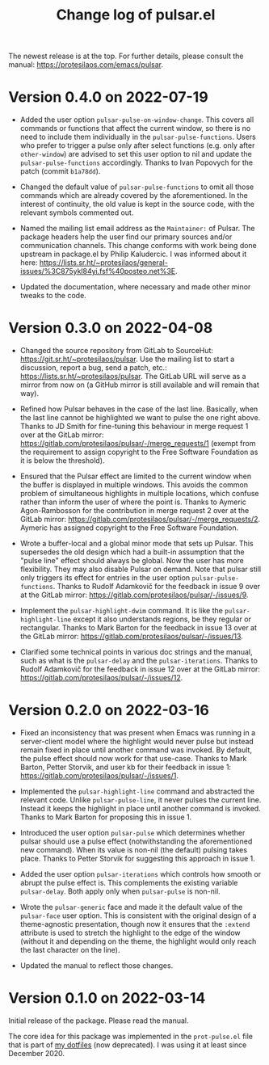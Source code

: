 #+TITLE: Change log of pulsar.el
#+AUTHOR: Protesilaos Stavrou
#+EMAIL: info@protesilaos.com
#+OPTIONS: ':nil toc:nil num:nil author:nil email:nil

The newest release is at the top.  For further details, please consult
the manual: <https://protesilaos.com/emacs/pulsar>.

* Version 0.4.0 on 2022-07-19

+ Added the user option ~pulsar-pulse-on-window-change~.  This covers
  all commands or functions that affect the current window, so there is
  no need to include them individually in the ~pulsar-pulse-functions~.
  Users who prefer to trigger a pulse only after select functions
  (e.g. only after ~other-window~) are advised to set this user option
  to nil and update the ~pulsar-pulse-functions~ accordingly.  Thanks to
  Ivan Popovych for the patch (commit =b1a78dd=).

+ Changed the default value of ~pulsar-pulse-functions~ to omit all
  those commands which are already covered by the aforementioned.  In
  the interest of continuity, the old value is kept in the source code,
  with the relevant symbols commented out.

+ Named the mailing list email address as the =Maintainer:= of Pulsar.
  The package headers help the user find our primary sources and/or
  communication channels.  This change conforms with work being done
  upstream in package.el by Philip Kaludercic.  I was informed about it
  here:
  <https://lists.sr.ht/~protesilaos/general-issues/%3C875ykl84yi.fsf%40posteo.net%3E>.

+ Updated the documentation, where necessary and made other minor tweaks
  to the code.

* Version 0.3.0 on 2022-04-08

+ Changed the source repository from GitLab to SourceHut:
  <https://git.sr.ht/~protesilaos/pulsar>.  Use the mailing list to
  start a discussion, report a bug, send a patch, etc.:
  <https://lists.sr.ht/~protesilaos/pulsar>.  The GitLab URL will serve
  as a mirror from now on (a GitHub mirror is still available and will
  remain that way).

+ Refined how Pulsar behaves in the case of the last line.  Basically,
  when the last line cannot be highlighted we want to pulse the one
  right above.  Thanks to JD Smith for fine-tuning this behaviour in
  merge request 1 over at the GitLab mirror:
  <https://gitlab.com/protesilaos/pulsar/-/merge_requests/1> (exempt
  from the requirement to assign copyright to the Free Software
  Foundation as it is below the threshold).

+ Ensured that the Pulsar effect are limited to the current window when
  the buffer is displayed in multiple windows.  This avoids the common
  problem of simultaneous highlights in multiple locations, which
  confuse rather than inform the user of where the point is.  Thanks to
  Aymeric Agon-Rambosson for the contribution in merge request 2 over at
  the GitLab mirror:
  <https://gitlab.com/protesilaos/pulsar/-/merge_requests/2>.  Aymeric
  has assigned copyright to the Free Software Foundation.

+ Wrote a buffer-local and a global minor mode that sets up Pulsar.
  This supersedes the old design which had a built-in assumption that
  the "pulse line" effect should always be global.  Now the user has
  more flexibility.  They may also disable Pulsar on demand.  Note that
  pulsar still only triggers its effect for entries in the user option
  ~pulsar-pulse-functions~.  Thanks to Rudolf Adamkovič for the feedback
  in issue 9 over at the GitLab mirror:
  <https://gitlab.com/protesilaos/pulsar/-/issues/9>.

+ Implement the ~pulsar-highlight-dwim~ command.  It is like the
  ~pulsar-highlight-line~ except it also understands regions, be they
  regular or rectangular.  Thanks to Mark Barton for the feedback in
  issue 13 over at the GitLab mirror:
  <https://gitlab.com/protesilaos/pulsar/-/issues/13>.

+ Clarified some technical points in various doc strings and the manual,
  such as what is the ~pulsar-delay~ and the ~pulsar-iterations~.
  Thanks to Rudolf Adamkovič for the feedback in issue 12 over at the
  GitLab mirror: <https://gitlab.com/protesilaos/pulsar/-/issues/12>.

* Version 0.2.0 on 2022-03-16

+ Fixed an inconsistency that was present when Emacs was running in a
  server-client model where the highlight would never pulse but instead
  remain fixed in place until another command was invoked.  By default,
  the pulse effect should now work for that use-case.  Thanks to Mark
  Barton, Petter Storvik, and user kb for their feedback in issue 1:
  <https://gitlab.com/protesilaos/pulsar/-/issues/1>.

+ Implemented the ~pulsar-highlight-line~ command and abstracted the
  relevant code.  Unlike ~pulsar-pulse-line~, it never pulses the
  current line.  Instead it keeps the highlight in place until another
  command is invoked.  Thanks to Mark Barton for proposing this in
  issue 1.

+ Introduced the user option ~pulsar-pulse~ which determines whether
  pulsar should use a pulse effect (notwithstanding the aforementioned
  new command).  When its value is non-nil (the default) pulsing takes
  place.  Thanks to Petter Storvik for suggesting this approach in
  issue 1.

+ Added the user option ~pulsar-iterations~ which controls how smooth or
  abrupt the pulse effect is.  This complements the existing variable
  ~pulsar-delay~.  Both apply only when ~pulsar-pulse~ is non-nil.

+ Wrote the ~pulsar-generic~ face and made it the default value of the
  ~pulsar-face~ user option.  This is consistent with the original
  design of a theme-agnostic presentation, though now it ensures that
  the =:extend= attribute is used to stretch the highlight to the edge
  of the window (without it and depending on the theme, the highlight
  would only reach the last character on the line).

+ Updated the manual to reflect those changes.

* Version 0.1.0 on 2022-03-14

Initial release of the package.  Please read the manual.

The core idea for this package was implemented in the =prot-pulse.el=
file that is part of [[https://gitlab.com/protesilaos/dotfiles][my dotfiles]] (now deprecated).  I was using it at
least since December 2020.
